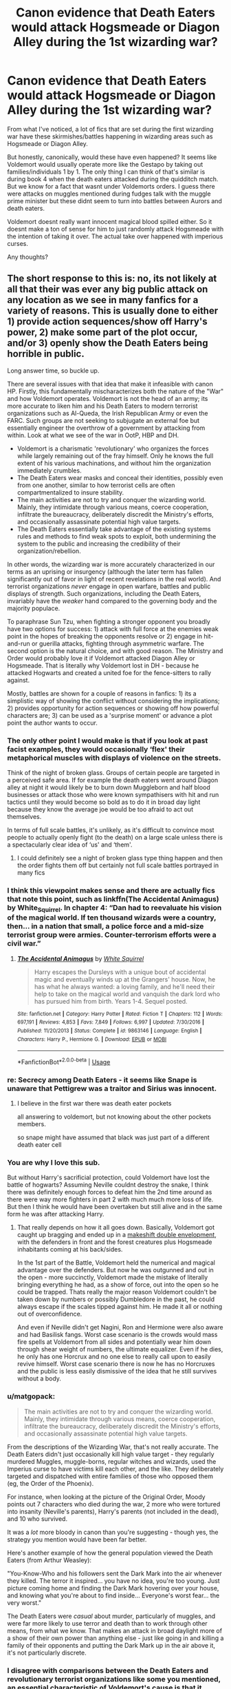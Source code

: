 #+TITLE: Canon evidence that Death Eaters would attack Hogsmeade or Diagon Alley during the 1st wizarding war?

* Canon evidence that Death Eaters would attack Hogsmeade or Diagon Alley during the 1st wizarding war?
:PROPERTIES:
:Author: hamstersmagic
:Score: 32
:DateUnix: 1572444442.0
:DateShort: 2019-Oct-30
:FlairText: Discussion
:END:
From what I've noticed, a lot of fics that are set during the first wizarding war have these skirmishes/battles happening in wizarding areas such as Hogsmeade or Diagon Alley.

But honestly, canonically, would these have even happened? It seems like Voldemort would usually operate more like the Gestapo by taking out families/individuals 1 by 1. The only thing I can think of that's similar is during book 4 when the death eaters attacked during the quidditch match. But we know for a fact that wasnt under Voldemorts orders. I guess there were attacks on muggles mentioned during fudges talk with the muggle prime minister but these didnt seem to turn into battles between Aurors and death eaters.

Voldemort doesnt really want innocent magical blood spilled either. So it doesnt make a ton of sense for him to just randomly attack Hogsmeade with the intention of taking it over. The actual take over happened with imperious curses.

Any thoughts?


** The short response to this is: no, its not likely at all that their was ever any big public attack on any location as we see in many fanfics for a variety of reasons. This is usually done to either 1) provide action sequences/show off Harry's power, 2) make some part of the plot occur, and/or 3) openly show the Death Eaters being horrible in public.

Long answer time, so buckle up.

There are several issues with that idea that make it infeasible with canon HP. Firstly, this fundamentally mischaracterizes both the nature of the "War" and how Voldemort operates. Voldemort is not the head of an army; its more accurate to liken him and his Death Eaters to modern terrorist organizations such as Al-Queda, the Irish Republican Army or even the FARC. Such groups are not seeking to subjugate an external foe but essentially engineer the overthrow of a government by attacking from within. Look at what we see of the war in OotP, HBP and DH.

- Voldemort is a charismatic 'revolutionary' who organizes the forces while largely remaining out of the fray himself. Only he knows the full extent of his various machinations, and without him the organization immediately crumbles.
- The Death Eaters wear masks and conceal their identities, possibly even from one another, similar to how terrorist cells are often compartmentalized to insure stability.
- The main activities are not to try and conquer the wizarding world. Mainly, they intimidate through various means, coerce cooperation, infiltrate the bureaucracy, deliberately discredit the Ministry's efforts, and occasionally assassinate potential high value targets.
- The Death Eaters essentially take advantage of the existing systems rules and methods to find weak spots to exploit, both undermining the system to the public and increasing the credibility of their organization/rebellion.

In other words, the wizarding war is more accurately characterized in our terms as an uprising or insurgency (although the later term has fallen significantly out of favor in light of recent revelations in the real world). And terrorist organizations /never/ engage in open warfare, battles and public displays of strength. Such organizations, including the Death Eaters, invariably have the /weaker/ hand compared to the governing body and the majority populace.

To paraphrase Sun Tzu, when fighting a stronger opponent you broadly have two options for success: 1) attack with full force at the enemies weak point in the hopes of breaking the opponents resolve or 2) engage in hit-and-run or guerilla attacks, fighting through asymmetric warfare. The second option is the natural choice, and with good reason. The Ministry and Order would probably love it if Voldemort attacked Diagon Alley or Hogsmeade. That is literally why Voldemort lost in DH - because he attacked Hogwarts and created a united foe for the fence-sitters to rally against.

Mostly, battles are shown for a couple of reasons in fanfics: 1) its a simplistic way of showing the conflict without considering the implications; 2) provides opportunity for action sequences or showing off how powerful characters are; 3) can be used as a 'surprise moment' or advance a plot point the author wants to occur.
:PROPERTIES:
:Author: XeshTrill
:Score: 39
:DateUnix: 1572446542.0
:DateShort: 2019-Oct-30
:END:

*** The only other point I would make is that if you look at past facist examples, they would occasionally ‘flex' their metaphorical muscles with displays of violence on the streets.

Think of the night of broken glass. Groups of certain people are targeted in a perceived safe area. If for example the death eaters went around Diagon alley at night it would likely be to burn down Muggleborn and half blood businesses or attack those who were known sympathisers with hit and run tactics until they would become so bold as to do it in broad day light because they know the average joe would be too afraid to act out themselves.

In terms of full scale battles, it's unlikely, as it's difficult to convince most people to actually openly fight (to the death) on a large scale unless there is a spectacularly clear idea of ‘us' and ‘them'.
:PROPERTIES:
:Author: jaddisin10
:Score: 15
:DateUnix: 1572453037.0
:DateShort: 2019-Oct-30
:END:

**** I could definitely see a night of broken glass type thing happen and then the order fights them off but certainly not full scale battles portrayed in many fics
:PROPERTIES:
:Author: hamstersmagic
:Score: 12
:DateUnix: 1572458658.0
:DateShort: 2019-Oct-30
:END:


*** I think this viewpoint makes sense and there are actually fics that note this point, such as linkffn(The Accidental Animagus) by White_Squirrel. In chapter 4: “Dan had to reevaluate his vision of the magical world. If ten thousand wizards were a country, then... in a nation that small, a police force and a mid-size terrorist group were armies. Counter-terrorism efforts were a civil war.”
:PROPERTIES:
:Author: benjome
:Score: 9
:DateUnix: 1572460428.0
:DateShort: 2019-Oct-30
:END:

**** [[https://www.fanfiction.net/s/9863146/1/][*/The Accidental Animagus/*]] by [[https://www.fanfiction.net/u/5339762/White-Squirrel][/White Squirrel/]]

#+begin_quote
  Harry escapes the Dursleys with a unique bout of accidental magic and eventually winds up at the Grangers' house. Now, he has what he always wanted: a loving family, and he'll need their help to take on the magical world and vanquish the dark lord who has pursued him from birth. Years 1-4. Sequel posted.
#+end_quote

^{/Site/:} ^{fanfiction.net} ^{*|*} ^{/Category/:} ^{Harry} ^{Potter} ^{*|*} ^{/Rated/:} ^{Fiction} ^{T} ^{*|*} ^{/Chapters/:} ^{112} ^{*|*} ^{/Words/:} ^{697,191} ^{*|*} ^{/Reviews/:} ^{4,853} ^{*|*} ^{/Favs/:} ^{7,849} ^{*|*} ^{/Follows/:} ^{6,997} ^{*|*} ^{/Updated/:} ^{7/30/2016} ^{*|*} ^{/Published/:} ^{11/20/2013} ^{*|*} ^{/Status/:} ^{Complete} ^{*|*} ^{/id/:} ^{9863146} ^{*|*} ^{/Language/:} ^{English} ^{*|*} ^{/Characters/:} ^{Harry} ^{P.,} ^{Hermione} ^{G.} ^{*|*} ^{/Download/:} ^{[[http://www.ff2ebook.com/old/ffn-bot/index.php?id=9863146&source=ff&filetype=epub][EPUB]]} ^{or} ^{[[http://www.ff2ebook.com/old/ffn-bot/index.php?id=9863146&source=ff&filetype=mobi][MOBI]]}

--------------

*FanfictionBot*^{2.0.0-beta} | [[https://github.com/tusing/reddit-ffn-bot/wiki/Usage][Usage]]
:PROPERTIES:
:Author: FanfictionBot
:Score: 3
:DateUnix: 1572460438.0
:DateShort: 2019-Oct-30
:END:


*** re: Secrecy among Death Eaters - it seems like Snape is unaware that Pettigrew was a traitor and Sirius was innocent.
:PROPERTIES:
:Author: ForwardDiscussion
:Score: 7
:DateUnix: 1572466358.0
:DateShort: 2019-Oct-30
:END:

**** I believe in the first war there was death eater pockets

all answering to voldemort, but not knowing about the other pockets members.

so snape might have assumed that black was just part of a different death eater cell
:PROPERTIES:
:Author: CommanderL3
:Score: 3
:DateUnix: 1572490828.0
:DateShort: 2019-Oct-31
:END:


*** You are why I love this sub.

But without Harry's sacrificial protection, could Voldemort have lost the battle of hogwarts? Assuming Neville couldnt destroy the snake, I think there was definitely enough forces to defeat him the 2nd time around as there were way more fighters in part 2 with much much more loss of life. But then I think he would have been overtaken but still alive and in the same form he was after attacking Harry.
:PROPERTIES:
:Author: hamstersmagic
:Score: 5
:DateUnix: 1572447011.0
:DateShort: 2019-Oct-30
:END:

**** That really depends on how it all goes down. Basically, Voldemort got caught up bragging and ended up in a [[https://en.wikipedia.org/wiki/List_of_military_tactics#Eight_classical_maneuvers_of_warfare][makeshift double envelopment]], with the defenders in front and the forest creatures plus Hogsmeade inhabitants coming at his back/sides.

In the 1st part of the Battle, Voldemort held the numerical and magical advantage over the defenders. But now he was outgunned and out in the open - more succinctly, Voldemort made the mistake of literally bringing everything he had, as a show of force, out into the open so he could be trapped. Thats really the major reason Voldemort couldn't be taken down by numbers or possibly Dumbledore in the past, he could always escape if the scales tipped against him. He made it all or nothing out of overconfidence.

And even if Neville didn't get Nagini, Ron and Hermione were also aware and had Basilisk fangs. Worst case scenario is the crowds would mass fire spells at Voldemort from all sides and potentially wear him down through shear weight of numbers, the ultimate equalizer. Even if he dies, he only has one Horcrux and no one else to really call upon to easily revive himself. Worst case scenario there is now he has no Horcruxes and the public is less easily dismissive of the idea that he still survives without a body.
:PROPERTIES:
:Author: XeshTrill
:Score: 10
:DateUnix: 1572447804.0
:DateShort: 2019-Oct-30
:END:


*** u/matgopack:
#+begin_quote
  The main activities are not to try and conquer the wizarding world. Mainly, they intimidate through various means, coerce cooperation, infiltrate the bureaucracy, deliberately discredit the Ministry's efforts, and occasionally assassinate potential high value targets.
#+end_quote

From the descriptions of the Wizarding War, that's not really accurate. The Death Eaters didn't just occasionally kill high value target - they regularly murdered Muggles, muggle-borns, regular witches and wizards, used the Imperius curse to have victims kill each other, and the like. They deliberately targeted and dispatched with entire families of those who opposed them (eg, the Order of the Phoenix).

For instance, when looking at the picture of the Original Order, Moody points out 7 characters who died during the war, 2 more who were tortured into insanity (Neville's parents), Harry's parents (not included in the dead), and 10 who survived.

It was a /lot/ more bloody in canon than you're suggesting - though yes, the strategy you mention would have been far better.

Here's another example of how the general population viewed the Death Eaters (from Arthur Weasley):

"You-Know-Who and his followers sent the Dark Mark into the air whenever they killed. The terror it inspired... you have no idea, you're too young. Just picture coming home and finding the Dark Mark hovering over your house, and knowing what you're about to find inside... Everyone's worst fear... the very worst."

The Death Eaters were /casual/ about murder, particularly of muggles, and were far more likely to use terror and death than to work through other means, from what we know. That makes an attack in broad daylight more of a show of their own power than anything else - just like going in and killing a family of their opponents and putting the Dark Mark up in the air above it, it's not particularly discrete.
:PROPERTIES:
:Author: matgopack
:Score: 6
:DateUnix: 1572471446.0
:DateShort: 2019-Oct-31
:END:


*** I disagree with comparisons between the Death Eaters and revolutionary terrorist organizations like some you mentioned, an essential characteristic of Voldemort's cause is that it aligns with the dominant political beliefs of the elite class within magical society. We can also see that the Death Eaters themselves are closely tied to the Ministry, with the higher echelons of government clearly sympathetic to their cause if not their methods. All this makes the Death Eaters much more akin to an unofficial paramilitary arm of the government like the cartel-affiliated militias in Latin America, the UVF, or any of the products of operation Gladio.

This doesn't change the fact that they are unlikely to do something absurd like lay siege to a shopping district, but it does change the character of their actions somewhat. These groups are more likely to take ‘proactive' action against possible ‘subversive' elements, traditionally repressed groups like Muggleborns, only taking nonviolent action outside of the movement's identity and with the backing of large amounts of wealth. Revolutionary groups are generally happy to publicly promote policy.
:PROPERTIES:
:Author: colorandtimbre
:Score: 22
:DateUnix: 1572447414.0
:DateShort: 2019-Oct-30
:END:

**** Those elites are a minority in magical society. Hogwarts /is/ accepting Muggleborns, who /are/ afforded the same basic rights as purebloods. Magical society takes pains to stay off the Muggles' radar, and Muggle baiting and hunting Muggles are both illegal. The Dark Arts are illegal. We literally see a Ministry official come to take the descendants of Salazar Slytherin to task for harming a Muggle. The Aurors were against them. Even many Pureblood families were against them. They might have been a majority among Purebloods, but that's not even for sure.
:PROPERTIES:
:Author: ForwardDiscussion
:Score: 12
:DateUnix: 1572466285.0
:DateShort: 2019-Oct-30
:END:

***** the elites are always a minority, that's what makes them elite.

and are you arguing that anti-muggleborn discrimination wasn't real?
:PROPERTIES:
:Author: colorandtimbre
:Score: 0
:DateUnix: 1572468407.0
:DateShort: 2019-Oct-31
:END:

****** Elites are not always a minority among those with political power. That's a fairly new thing.

And I'm arguing that anti-Muggleborn discriminators did not hold the reigns of society. Unpleasant Death Eater children called Muggleborns names, but can you think of an instance before Voldemort controlled the Ministry where Muggleborns were oppressed on a societal level? The wizarding world was transitioning from broke to woke, which is why the Death Eaters wore masks instead of suits.
:PROPERTIES:
:Author: ForwardDiscussion
:Score: 5
:DateUnix: 1572468842.0
:DateShort: 2019-Oct-31
:END:

******* u/colorandtimbre:
#+begin_quote
  I'm arguing that anti-Muggleborn discriminators did not hold the reigns of society.
#+end_quote

It's practically explicitly stated in the text that Lucius Malfoy owns the Minister. His undersecretary goes on to commit genocide. Harry, a hero of the anti-Voldemort cause, is almost exiled for performing magic in front of a muggle relative. Numerous known Death Eaters held high positions in government.

#+begin_quote
  The wizarding world was transitioning from broke to woke, which is why the Death Eaters wore masks instead of suits.
#+end_quote

this is likely true but not in any way contradictory to my point
:PROPERTIES:
:Author: colorandtimbre
:Score: 3
:DateUnix: 1572469698.0
:DateShort: 2019-Oct-31
:END:

******** Lucius is suffiently scared of aurors and Arthur Weasley to feel the need to sell a sizable portion of his collection. He also has to bribe and/or threaten the rest of the Board of Governor's into ousting Dumbledore, as a group, he was the only one being an evil asshat. And the very next incident caused them to grow a backbone and call Dumbledore back.
:PROPERTIES:
:Author: streakermaximus
:Score: 9
:DateUnix: 1572471361.0
:DateShort: 2019-Oct-31
:END:


******** The Minister is torn between Dumbledore and Malfoy. This IS explicitly stated. We even see it during Chamber. He only turns to Malfoy when he wants to deny Voldemort is back, because he's a coward, not because he's in any way anti-Muggleborn. Wizard society as a whole does the same.

Umbridge is an obvious exception, and explicitly says that Fudge wouldn't tolerate her methods if he knew about them, WHILE Fudge is against Harry and Dumbledore.
:PROPERTIES:
:Author: ForwardDiscussion
:Score: 6
:DateUnix: 1572479361.0
:DateShort: 2019-Oct-31
:END:

********* Umbridge said Fudge wouldn't tolerate her methods as she was literally torturing schoolchildren, that doesn't say much about Fudge. And Dumbledore having power as well doesn't mean Malfoy doesn't.

I'm not saying Fudge was a violent bigot. I'm saying he was, like most people in power, motivated by wealth, which was primarily in the hands of bigots.
:PROPERTIES:
:Author: colorandtimbre
:Score: 1
:DateUnix: 1572479727.0
:DateShort: 2019-Oct-31
:END:

********** It means Malfoy is opposed. It means that said opposition is winning.

And Fudge seems reasonable until Voldemort's return.
:PROPERTIES:
:Author: ForwardDiscussion
:Score: 4
:DateUnix: 1572483151.0
:DateShort: 2019-Oct-31
:END:


**** Are the KKK a "paramilitary arm" of the elite? In their heyday, if you can call it that, they shared all the characteristics of the Death Eaters you mentioned here.
:PROPERTIES:
:Author: i_atent_ded
:Score: 1
:DateUnix: 1572510749.0
:DateShort: 2019-Oct-31
:END:

***** u/colorandtimbre:
#+begin_quote
  Are the KKK a "paramilitary arm" of the elite?
#+end_quote

Yes. At least they were “in their heyday” as you said
:PROPERTIES:
:Author: colorandtimbre
:Score: 1
:DateUnix: 1572521565.0
:DateShort: 2019-Oct-31
:END:

****** Privilege or lack thereof of the members of a group shouldn't define whether or not terrorism is terrorism.
:PROPERTIES:
:Author: i_atent_ded
:Score: 1
:DateUnix: 1572521891.0
:DateShort: 2019-Oct-31
:END:

******* I never said anything about something being terrorism or not
:PROPERTIES:
:Author: colorandtimbre
:Score: 1
:DateUnix: 1572521964.0
:DateShort: 2019-Oct-31
:END:


*** Voldemort attacked public places. Just not wizarding ones. Fudge tells us so at the top of HBP. He mass killed muggles and destroyed a bridge because Fudge wouldn't step aside for him. And in the first (and second) war he used giants in public places. Those are hard to miss.
:PROPERTIES:
:Author: Ash_Lestrange
:Score: 5
:DateUnix: 1572461930.0
:DateShort: 2019-Oct-30
:END:


** I don't know... it was their objective to attack muggles and muggleborns. Hogsmeade and Diagon Alley would hurt a lot of pureblood and half blood witches and wizards 🤔
:PROPERTIES:
:Author: Mikill1995
:Score: 9
:DateUnix: 1572446579.0
:DateShort: 2019-Oct-30
:END:


** voldemort attacking either of those places seems like a bad way to accidentally get a lot of his own supporters families killed
:PROPERTIES:
:Author: Lord_Anarchy
:Score: 4
:DateUnix: 1572461185.0
:DateShort: 2019-Oct-30
:END:


** That's true, but think about it. If Hogsmeade or Diagon Alley were taken, it would be a /huge/ hit to the Ministry. If the war went on for longer, or Voldemort thought it would go in his favour, he might be daring enough to try
:PROPERTIES:
:Author: Miqdad_Suleman
:Score: 2
:DateUnix: 1572446184.0
:DateShort: 2019-Oct-30
:END:
